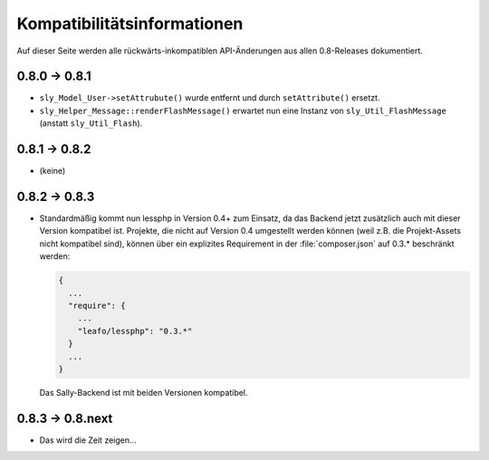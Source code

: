 Kompatibilitätsinformationen
============================

Auf dieser Seite werden alle rückwärts-inkompatiblen API-Änderungen aus allen
0.8-Releases dokumentiert.

0.8.0 -> 0.8.1
-----------------

* ``sly_Model_User->setAttrubute()`` wurde entfernt und durch ``setAttribute()``
  ersetzt.
* ``sly_Helper_Message::renderFlashMessage()`` erwartet nun eine Instanz von
  ``sly_Util_FlashMessage`` (anstatt ``sly_Util_Flash``).

0.8.1 -> 0.8.2
-----------------

* (keine)

0.8.2 -> 0.8.3
--------------

* Standardmäßig kommt nun lessphp in Version 0.4+ zum Einsatz, da das Backend
  jetzt zusätzlich auch mit dieser Version kompatibel ist. Projekte, die nicht
  auf Version 0.4 umgestellt werden können (weil z.B. die Projekt-Assets nicht
  kompatibel sind), können über ein explizites Requirement in der
  :file:`composer.json` auf 0.3.* beschränkt werden:

  .. sourcecode:: javascript

    {
      ...
      "require": {
        ...
        "leafo/lessphp": "0.3.*"
      }
      ...
    }

  Das Sally-Backend ist mit beiden Versionen kompatibel.

0.8.3 -> 0.8.next
-----------------

* Das wird die Zeit zeigen...
